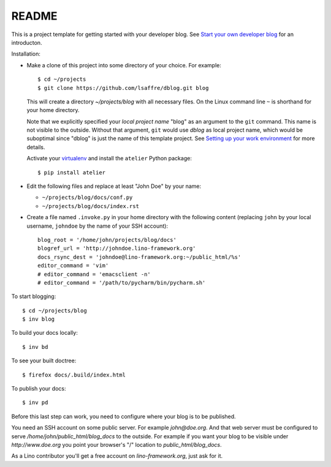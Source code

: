 ======
README
======

This is a project template for getting started with your developer
blog.  See `Start your own developer blog
<http://www.lino-framework.org/dev/devblog.html>`_ for an
introducton.

Installation:

- Make a clone of this project into some directory of your choice. For
  example::

    $ cd ~/projects
    $ git clone https://github.com/lsaffre/dblog.git blog

  This will create a directory `~/projects/blog` with all necessary
  files. On the Linux command line ``~`` is shorthand for your home
  directory.

  Note that we explicitly specified your *local project name* "blog"
  as an argument to the ``git`` command.  This name is not visible to
  the outside.  Without that argument, ``git`` would use `dblog` as
  local project name, which would be suboptimal since "dblog" is just
  the name of this template project.  See `Setting up your work
  environment <http://www.lino-framework.org/dev/env.html>`_ for more
  details.

  Activate your `virtualenv
  <http://docs.python-guide.org/en/latest/dev/virtualenvs/>`_ and
  install the ``atelier`` Python package::

    $ pip install atelier

- Edit the following files and replace at least "John Doe" by your
  name:

  - ``~/projects/blog/docs/conf.py``
  - ``~/projects/blog/docs/index.rst``

- Create a file named ``.invoke.py`` in your home directory with the
  following content (replacing ``john`` by your local username,
  ``johndoe`` by the name of your SSH account)::

    blog_root = '/home/john/projects/blog/docs'
    blogref_url = 'http://johndoe.lino-framework.org'
    docs_rsync_dest = 'johndoe@lino-framework.org:~/public_html/%s'
    editor_command = 'vim'
    # editor_command = 'emacsclient -n'
    # editor_command = '/path/to/pycharm/bin/pycharm.sh'


To start blogging::

    $ cd ~/projects/blog
    $ inv blog

To build your docs locally::

    $ inv bd

To see your built doctree::

    $ firefox docs/.build/index.html

To publish your docs::

    $ inv pd

Before this last step can work, you need to configure where your blog
is to be published. 

You need an SSH account on some public server. For example
`john@doe.org`.  And that web server must be configured to serve
`/home/john/public_html/blog_docs` to the outside.  For example if
you want your blog to be visible under `http://www.doe.org` you
point your browser's "/" location to `public_html/blog_docs`.

As a Lino contributor you'll get a free account on
`lino-framework.org`, just ask for it.

